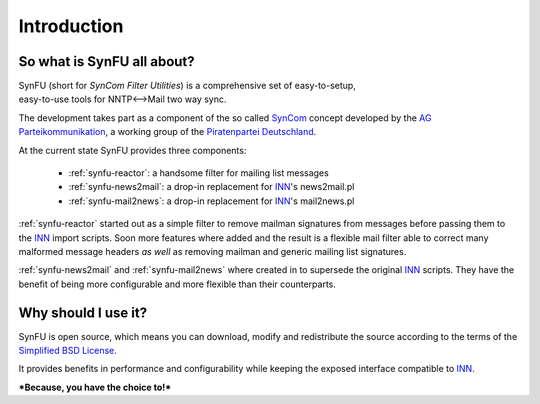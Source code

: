 Introduction
=============

So what is SynFU all about?
----------------------------

| SynFU (short for *SynCom Filter Utilities*) is a comprehensive set of easy-to-setup,
| easy-to-use tools for NNTP<-->Mail two way sync.

The development takes part as a component of the so called SynCom_ concept developed by the `AG Parteikommunikation`_, a working group of the `Piratenpartei Deutschland`_.

At the current state SynFU provides three components:

	- :ref:`synfu-reactor`: a handsome filter for mailing list messages
	- :ref:`synfu-news2mail`: a drop-in replacement for INN_'s news2mail.pl
	- :ref:`synfu-mail2news`: a drop-in replacement for INN_'s mail2news.pl

:ref:`synfu-reactor` started out as a simple filter to remove mailman signatures from messages before passing them to the INN_ import scripts.
Soon more features where added and the result is a flexible mail filter able to correct many malformed message headers *as well* as removing mailman and generic mailing list signatures.

:ref:`synfu-news2mail` and :ref:`synfu-mail2news` where created in to supersede the original INN_ scripts.
They have the benefit of being more configurable and more flexible than their counterparts.

Why should I use it?
---------------------

SynFU is open source, which means you can download, modify and redistribute the source according to the terms of the `Simplified BSD License`_.

It provides benefits in performance and configurability while keeping the exposed interface compatible to INN_.

***Because, you have the choice to!***

.. _SynCom:
	http://wiki.piratenpartei.de/AG_Parteikommunikation#SynCom

.. _`AG Parteikommunikation`:
	http://wiki.piratenpartei.de/AG_Parteikommunikation

.. _`Piratenpartei Deutschland`:
	http://www.piratenpartei.de/

.. _INN:
	http://www.eyrie.org/~eagle/software/inn/

.. _`Simplified BSD License`:
	http://opensource.org/licenses/bsd-license.php